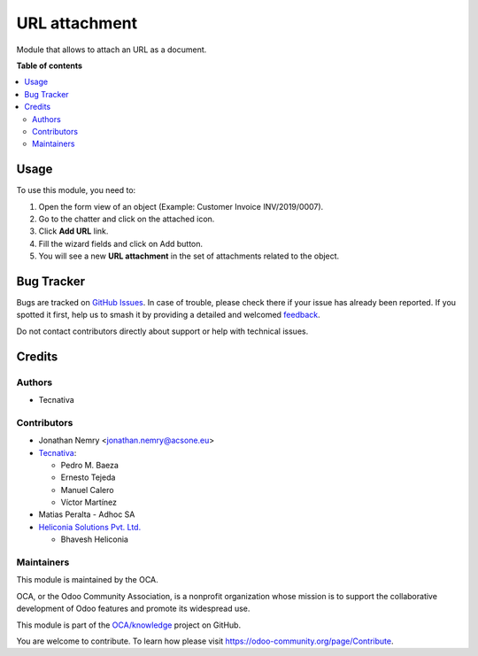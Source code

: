 ==============
URL attachment
==============

.. 
   !!!!!!!!!!!!!!!!!!!!!!!!!!!!!!!!!!!!!!!!!!!!!!!!!!!!
   !! This file is generated by oca-gen-addon-readme !!
   !! changes will be overwritten.                   !!
   !!!!!!!!!!!!!!!!!!!!!!!!!!!!!!!!!!!!!!!!!!!!!!!!!!!!
   !! source digest: sha256:8ed037012bcf490a1ebf24d0315e26fe25b0d7ae2cb864dc18ca8b4eb875b218
   !!!!!!!!!!!!!!!!!!!!!!!!!!!!!!!!!!!!!!!!!!!!!!!!!!!!

.. |badge1| image:: https://img.shields.io/badge/maturity-Beta-yellow.png
    :target: https://odoo-community.org/page/development-status
    :alt: Beta
.. |badge2| image:: https://img.shields.io/badge/licence-AGPL--3-blue.png
    :target: http://www.gnu.org/licenses/agpl-3.0-standalone.html
    :alt: License: AGPL-3
.. |badge3| image:: https://img.shields.io/badge/github-OCA%2Fknowledge-lightgray.png?logo=github
    :target: https://github.com/OCA/knowledge/tree/18.0/document_url
    :alt: OCA/knowledge
.. |badge4| image:: https://img.shields.io/badge/weblate-Translate%20me-F47D42.png
    :target: https://translation.odoo-community.org/projects/knowledge-18-0/knowledge-18-0-document_url
    :alt: Translate me on Weblate
.. |badge5| image:: https://img.shields.io/badge/runboat-Try%20me-875A7B.png
    :target: https://runboat.odoo-community.org/builds?repo=OCA/knowledge&target_branch=18.0
    :alt: Try me on Runboat

|badge1| |badge2| |badge3| |badge4| |badge5|

Module that allows to attach an URL as a document.

**Table of contents**

.. contents::
   :local:

Usage
=====

To use this module, you need to:

1. Open the form view of an object (Example: Customer Invoice
   INV/2019/0007).
2. Go to the chatter and click on the attached icon.
3. Click **Add URL** link.
4. Fill the wizard fields and click on Add button.
5. You will see a new **URL attachment** in the set of attachments
   related to the object.

Bug Tracker
===========

Bugs are tracked on `GitHub Issues <https://github.com/OCA/knowledge/issues>`_.
In case of trouble, please check there if your issue has already been reported.
If you spotted it first, help us to smash it by providing a detailed and welcomed
`feedback <https://github.com/OCA/knowledge/issues/new?body=module:%20document_url%0Aversion:%2018.0%0A%0A**Steps%20to%20reproduce**%0A-%20...%0A%0A**Current%20behavior**%0A%0A**Expected%20behavior**>`_.

Do not contact contributors directly about support or help with technical issues.

Credits
=======

Authors
-------

* Tecnativa

Contributors
------------

- Jonathan Nemry <jonathan.nemry@acsone.eu>
- `Tecnativa <https://www.tecnativa.com>`__:

  - Pedro M. Baeza
  - Ernesto Tejeda
  - Manuel Calero
  - Víctor Martínez

- Matias Peralta - Adhoc SA
- `Heliconia Solutions Pvt. Ltd. <https://www.heliconia.io>`__

  - Bhavesh Heliconia

Maintainers
-----------

This module is maintained by the OCA.

.. image:: https://odoo-community.org/logo.png
   :alt: Odoo Community Association
   :target: https://odoo-community.org

OCA, or the Odoo Community Association, is a nonprofit organization whose
mission is to support the collaborative development of Odoo features and
promote its widespread use.

This module is part of the `OCA/knowledge <https://github.com/OCA/knowledge/tree/18.0/document_url>`_ project on GitHub.

You are welcome to contribute. To learn how please visit https://odoo-community.org/page/Contribute.
